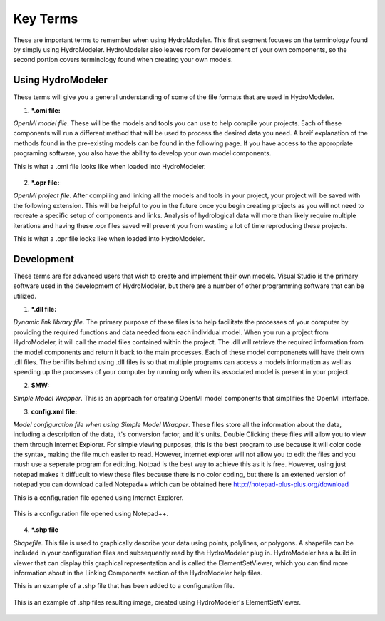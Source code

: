 .. index:: KeyTerms

Key Terms
=========

These are important terms to remember when using HydroModeler.  This first segment focuses on the terminology found by simply using HydroModeler.  HydroModeler also leaves room for development of your own components, so the second portion covers terminology found when creating your own models.

Using HydroModeler
------------------
These terms will give you a general understanding of some of the file formats that are used in HydroModeler.

1. ***.omi file:**

*OpenMI model file*.  These will be the models and tools you can use to help compile your projects.  Each of these components will run a different method that will be used to process the desired data you need.  A breif explanation of the methods found in the pre-existing models can be found in the following page.  If you have access to the appropriate programing software, you also have the ability to develop your own model components.

This is what a .omi file looks like when loaded into HydroModeler.

.. figure:: ./images/KeyTerms/HM_fig1.png
   :align: center

2. ***.opr file:**

*OpenMI project file*.  After compiling and linking all the models and tools in your project, your project will be saved with the following extension.  This will be helpful to you in the future once you begin creating projects as you will not need to recreate a specific setup of components and links.  Analysis of hydrological data will more than likely require multiple iterations and having these .opr files saved will prevent you from wasting a lot of time reproducing these projects.

This is what a .opr file looks like when loaded into HydroModeler.

.. figure:: ./images/KeyTerms/HM_fig2.png
   :align: center


Development
-----------
These terms are for advanced users that wish to create and implement their own models.  Visual Studio is the primary software used in the development of HydroModeler, but there are a number of other programming software that can be utilized.

1. ***.dll file:**

*Dynamic link library file*.  The primary purpose of these files is to help facilitate the processes of your computer by providing the required functions and data needed from each individual model.  When you run a project from HydroModeler, it will call the model files contained within the project.  The .dll will retrieve the required information from the model components and return it back to the main processes.  Each of these model componenets will have their own .dll files.  The benifits behind using .dll files is so that multiple programs can access a models information as well as speeding up the processes of your computer by running only when its associated model is present in your project.

2. **SMW:**

*Simple Model Wrapper*. This is an approach for creating OpenMI model components that simplifies the OpenMI interface.


3. **config.xml file:**

*Model configuration file when using Simple Model Wrapper*.  These files store all the information about the data, including a description of the data, it's conversion factor, and it's units.  Double Clicking these files will allow you to view them through Internet Explorer.  For simple viewing purposes, this is the best program to use because it will color code the syntax, making the file much easier to read.  However, internet explorer will not allow you to edit the files and you mush use a seperate program for editting.  Notpad is the best way to achieve this as it is free.  However, using just notepad makes it diffucult to view these files because there is no color coding, but there is an extened version of notepad you can download called Notepad++ which can be obtained here  http://notepad-plus-plus.org/download

This is a configuration file opened using Internet Explorer.

.. figure:: ./images/KeyTerms/HM_fig3.png
   :align: center

This is a configuration file opened using Notepad++.

.. figure:: ./images/KeyTerms/HM_fig4.png
   :align: center

4. ***.shp file**

*Shapefile.*  This file is used to graphically describe your data using points, polylines, or polygons.  A shapefile can be included in your configuration files and subsequently read by the HydroModeler plug in.  HydroModeler has a build in viewer that can display this graphical representation and is called the ElementSetViewer, which you can find more information about in the Linking Components section of the HydroModeler help files.

This is an example of a .shp file that has been added to a configuration file.

.. figure:: ./images/KeyTerms/HM_fig5.png
   :align: center

This is an example of .shp files resulting image, created using HydroModeler's ElementSetViewer.

.. figure:: ./images/KeyTerms/HM_fig6.png
   :align: center